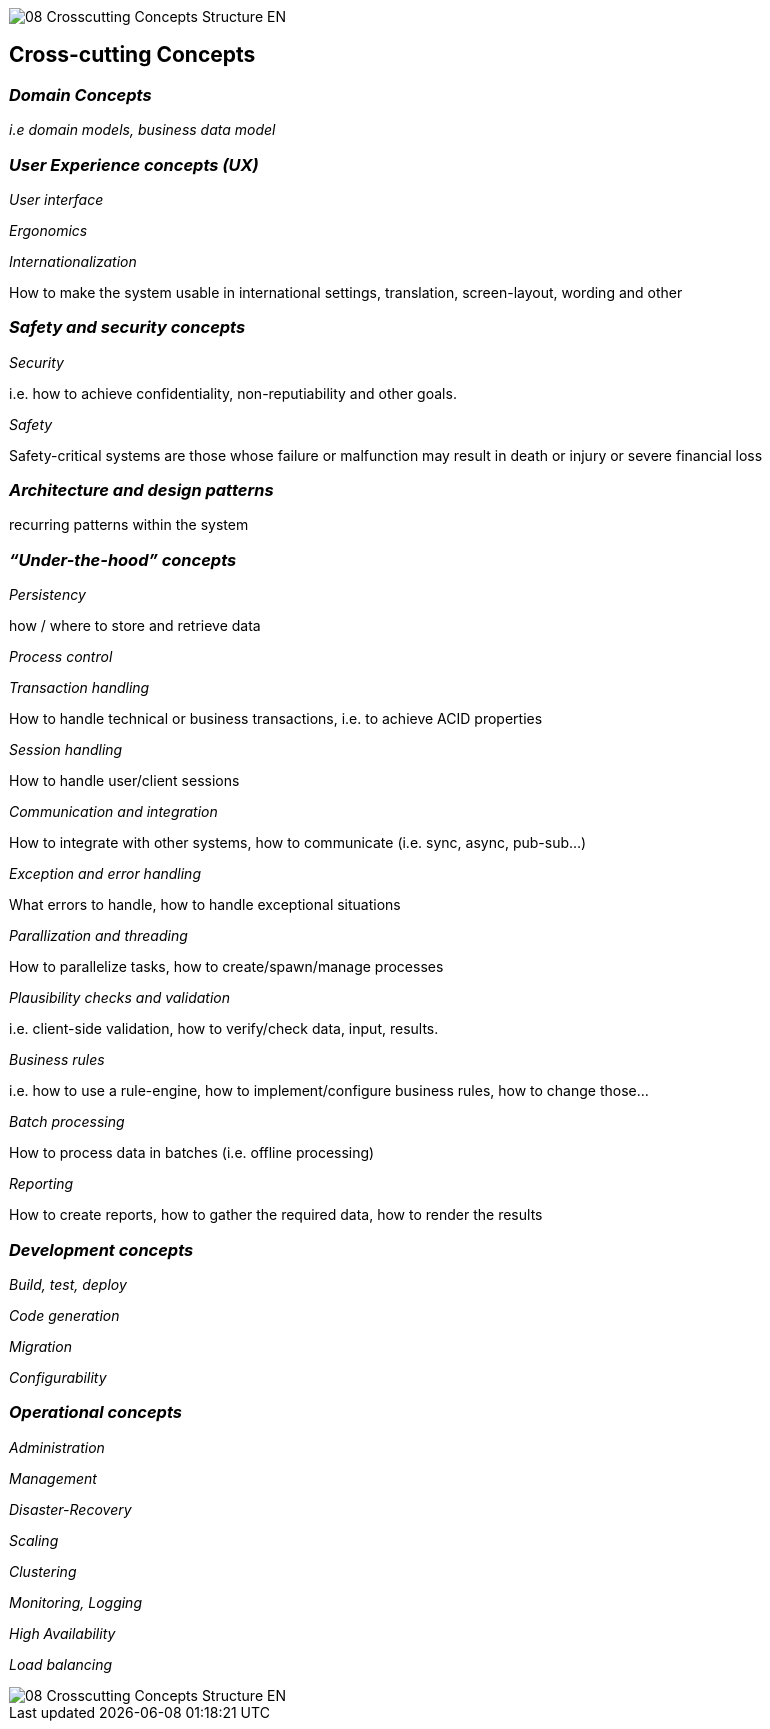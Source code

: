 image::08-Crosscutting-Concepts-Structure-EN.png[]

[[section-concepts]]
== Cross-cutting Concepts

=== _Domain Concepts_

_i.e domain models, business data model_

=== _User Experience concepts (UX)_

_User interface_

_Ergonomics_

_Internationalization_ 

How to make the system usable in international settings, translation, screen-layout, wording and other

=== _Safety and security concepts_

_Security_

i.e. how to achieve confidentiality, non-reputiability and other goals.

_Safety_

Safety-critical systems are those whose failure or malfunction may result in death or injury or severe financial loss

=== _Architecture and design patterns_	

recurring patterns within the system 

=== _“Under-the-hood” concepts_

_Persistency_

how / where to store and retrieve data

_Process control_	


_Transaction handling_

How to handle technical or business transactions, i.e. to achieve ACID properties

_Session handling_

How to handle user/client sessions

_Communication and integration_

How to integrate with other systems, how to communicate (i.e. sync, async, pub-sub…)

_Exception and error handling_

What errors to handle, how to handle exceptional situations

_Parallization and threading_

How to parallelize tasks, how to create/spawn/manage processes

_Plausibility checks and validation_

i.e. client-side validation, how to verify/check data, input, results.

_Business rules_

i.e. how to use a rule-engine, how to implement/configure business rules, how to change those…

_Batch processing_

How to process data in batches (i.e. offline processing)

_Reporting_

How to create reports, how to gather the required data, how to render the results

=== _Development concepts_	

_Build, test, deploy_

_Code generation_	

_Migration_

_Configurability_

=== _Operational concepts_	

_Administration_

_Management_

_Disaster-Recovery_ 
 	
_Scaling_	 

_Clustering_

_Monitoring, Logging_	 

_High Availability_	 

_Load balancing_

image::08-Crosscutting-Concepts-Structure-EN.png[]
